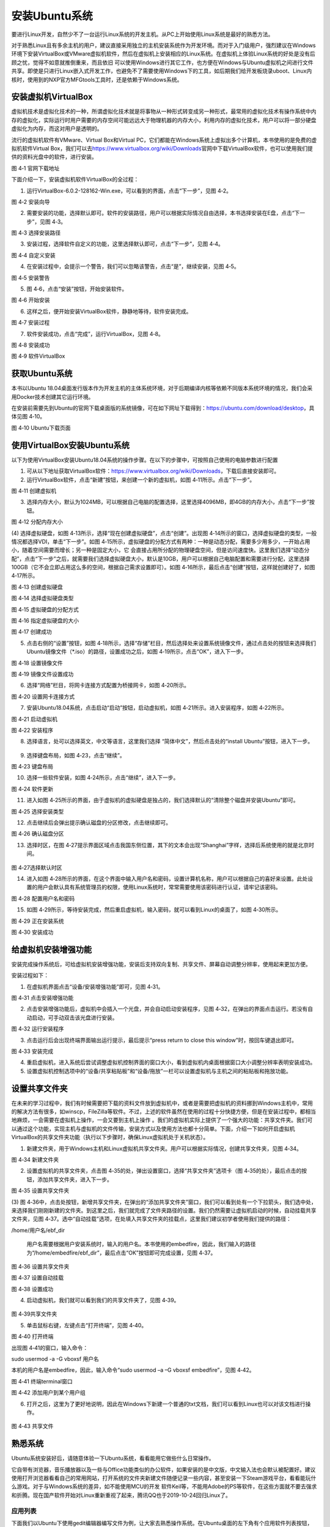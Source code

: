 .. vim: syntax=rst

安装Ubuntu系统
--------------------

要进行Linux开发，自然少不了一台运行Linux系统的开发主机。从PC上开始使用Linux系统是最好的熟悉方法。

对于熟悉Linux且有多余主机的用户，建议直接采用独立的主机安装系统作为开发环境。而对于入门级用户，强烈建议在Windows环境下安装VirtualBox或VMware虚拟机软件，然后在虚拟机上安装相应的Linux系统。在虚拟机上体验Linux系统的好处是没有后顾之忧，觉得不如意就推倒重来，而且依旧
可以使用Windows进行其它工作，也方便在Windows与Ubuntu虚拟机之间进行文件共享。即使是只进行Linux嵌入式开发工作，也避免不了需要使用Windows下的工具，如后期我们给开发板烧录uboot、Linux内核时，使用到的NXP官方MFGtools工具时，还是依赖于Windows系统。

安装虚拟机VirtualBox
~~~~~~~~~~~~~~~~~~~~~~~~~~~~~~~~~~~~~~~~~~~~~~~~~~~~~~~~~~~~~~~~~~~~~~~~~~~~~~~~~~~~~~

虚拟机技术是虚拟化技术的一种，所谓虚拟化技术就是将事物从一种形式转变成另一种形式，最常用的虚拟化技术有操作系统中内存的虚拟化，实际运行时用户需要的内存空间可能远远大于物理机器的内存大小，利用内存的虚拟化技术，用户可以将一部分硬盘虚拟化为内存，而这对用户是透明的。

流行的虚拟机软件有VMware、Virtual Box和Virtual PC，它们都能在Windows系统上虚拟出多个计算机，本书使用的是免费的虚拟机软件Virtual Box，我们可以去\ https://www.virtualbox.org/wiki/Downloads\
官网中下载VirtualBox软件，也可以使用我们提供的资料光盘中的软件，进行安装。

|instal002|

图 4‑1 官网下载地址

下面介绍一下，安装虚拟机软件VirtualBox的全过程：

(1) 运行VirtualBox-6.0.2-128162-Win.exe，可以看到的界面，点击“下一步”，见图 4‑2。

|instal003|

图 4‑2 安装向导

(2) 需要安装的功能，选择默认即可。软件的安装路径，用户可以根据实际情况自由选择，本书选择安装在E盘，点击“下一步”，见图 4‑3。

|instal004|

图 4‑3 选择安装路径

(3) 安装过程，选择软件自定义的功能，这里选择默认即可，点击“下一步”，见图 4‑4。

|instal005|

图 4‑4 自定义安装

(4) 在安装过程中，会提示一个警告，我们可以忽略该警告，点击“是”，继续安装，见图 4‑5。

|instal006|

图 4‑5 安装警告

(5) 图 4‑6，点击“安装”按钮，开始安装软件。

|instal007|

图 4‑6 开始安装

(6) 这样之后，便开始安装VirtualBox软件，静静地等待，软件安装完成。

|instal008|

图 4‑7 安装过程

(7) 软件安装成功，点击“完成”，运行VirtualBox，见图 4‑8。

|instal009|

图 4‑8 安装成功

|instal010|

图 4‑9 软件VirtualBox

获取Ubuntu系统
~~~~~~~~~~~~~~~~~~~~~~~~~~

本书以Ubuntu 18.04桌面发行版本作为开发主机的主体系统环境，对于后期编译内核等依赖不同版本系统环境的情况，我们会采用Docker技术创建其它运行环境。

在安装前需要先到Ubuntu的官网下载桌面版的系统镜像，可在如下网址下载得到：\ https://ubuntu.com/download/desktop\ ，具体见图 4‑10。

|instal011|

图 4‑10 Ubuntu下载页面

使用VirtualBox安装Ubuntu系统
~~~~~~~~~~~~~~~~~~~~~~~~~~~~~~~~~~~~~~~~~~~~~~~~~~~~~~~~~~~~~~

以下为使用VirtualBox安装Ubuntu18.04系统的操作步骤。在以下的步骤中，可按照自己使用的电脑参数进行配置

(1) 可从以下地址获取VirtualBox软件：\ https://www.virtualbox.org/wiki/Downloads\ ，下载后直接安装即可。

(2) 运行VirtualBox软件，点击“新建”按钮，来创建一个新的虚拟机，如图 4‑11所示。点击“下一步”。

|instal012|

图 4‑11 创建虚拟机

(3) 选择内存大小，默认为1024MB，可以根据自己电脑的配置选择，这里选择4096MB，即4GB的内存大小，点击“下一步”按钮。

|instal013|

图 4‑12 分配内存大小

(4) 选择虚拟硬盘，如图 4‑13所示，选择“现在创建虚拟硬盘”，点击“创建”。出现图 4‑14所示的窗口，选择虚拟硬盘的类型，一般情况都选择VDI，单击“下一步”。如图 4‑15所示，虚拟硬盘的分配方式有两种：一种是动态分配，需要多少用多少，一开始占用小，随着空间需要而增长；另一种是固定大小，它
会直接占用所分配的物理硬盘空间，但是访问速度快。这里我们选择“动态分配”，点击“下一步”之后，就需要我们选择虚拟硬盘大小，默认是10GB，用户可以根据自己电脑配置和需要进行分配，这里选择100GB（它不会立即占用这么多的空间，根据自己需求设置即可）。如图
4‑16所示，最后点击“创建”按钮，这样就创建好了，如图 4‑17所示。

|instal014|

图 4‑13 创建虚拟硬盘

|instal015|

图 4‑14 选择虚拟硬盘类型

|instal016|

图 4‑15 虚拟硬盘的分配方式

|instal017|

图 4‑16 指定虚拟硬盘的大小

|instal018|

图 4‑17 创建成功

(5) 点击右侧的“设置”按钮，如图 4‑18所示，选择“存储”栏目，然后选择处来设置系统镜像文件，通过点击处的按钮来选择我们Ubuntu镜像文件（*.iso）的路径，设置成功之后，如图 4‑19所示，点击“OK”，进入下一步。

|instal019|

图 4‑18 设置镜像文件

|instal020|

图 4‑19 镜像文件设置成功

(6) 选择“网络”栏目，将网卡连接方式配置为桥接网卡，如图 4‑20所示。

|instal021|

图 4‑20 设置网卡连接方式

(7) 安装Ubuntu18.04系统，点击启动“启动”按钮，启动虚拟机，如图 4‑21所示。进入安装程序，如图 4‑22所示。

|instal022|

图 4‑21 启动虚拟机

|instal023|

图 4‑22 安装程序

(8) 选择语言，处可以选择英文，中文等语言，这里我们选择 “简体中文”，然后点击处的“install Ubuntu”按钮，进入下一步。

..

   |instal024|

(9) 选择键盘布局，如图 4‑23，点击“继续”。

|instal025|

图 4‑23 键盘布局

(10) 选择一些软件安装，如图 4‑24所示，点击“继续”，进入下一步。

|instal026|

图 4‑24 软件更新

(11) 进入如图 4‑25所示的界面，由于虚拟机的虚拟硬盘是独占的，我们选择默认的“清除整个磁盘并安装Ubuntu”即可。

|instal027|

图 4‑25 选择安装类型

(12) 点击继续后会弹出提示确认磁盘的分区修改，点击继续即可。

|instal028|

图 4‑26 确认磁盘分区

(13) 选择时区，在图 4‑27提示界面区域点击我国东侧位置，其下的文本会出现“Shanghai”字样，选择后系统使用的就是北京时间。

..

   |instal029|

图 4‑27选择默认时区

(14) 进入如图 4‑28所示的界面，在这个界面中输入用户名和密码，设置计算机名称，用户可以根据自己的喜好来设置。此处设置的用户会默认具有系统管理员的权限，使用Linux系统时，常常需要使用该密码进行认证，请牢记该密码。

|instal030|

图 4‑28 配置用户名和密码

(15) 如图 4‑29所示，等待安装完成，然后重启虚拟机，输入密码，就可以看到Linux的桌面了，如图 4‑30所示。

|instal031|

图 4‑29 正在安装系统

|instal032|

图 4‑30 安装成功

给虚拟机安装增强功能
~~~~~~~~~~~~~~~~~~~~~~~~~~

安装完成操作系统后，可给虚拟机安装增强功能，安装后支持双向复制、共享文件、屏幕自动调整分辨率，使用起来更加方便。

安装过程如下：

(1) 在虚拟机界面点击“设备/安装增强功能”即可，见图 4‑31。

|instal033|

图 4‑31 点击安装增强功能

(2) 点击安装增强功能后，虚拟机中会插入一个光盘，并会自动启动安装程序，见图 4‑32，在弹出的界面点击运行。若没有自动启动，可手动双击该光盘进行安装。

|instal034|

图 4‑32 运行安装程序

(3) 点击运行后会出现终端界面输出运行提示，最后提示“press return to close this window”时，按回车键退出即可。

|instal035|

图 4‑33 安装完成

(4) 重启虚拟机，进入系统后尝试调整虚拟机控制界面的窗口大小，看到虚拟机内桌面根据窗口大小调整分辨率表明安装成功。

(5) 设置虚拟机控制选项中的“设备/共享粘贴板”和“设备/拖放”一栏可以设置虚拟机与主机之间的粘贴板和拖放功能。

设置共享文件夹
~~~~~~~~~~~~~~~

在未来的学习过程中，我们有时候需要把下载的资料文件放到虚拟机中，或者是需要把虚拟机的资料挪到Windows主机中，常用的解决方法有很多，如winscp，FileZilla等软件。不过，上述的软件虽然在使用的过程十分快捷方便，但是在安装过程中，都相当地麻烦，一会需要在虚拟机上操作，一会又要到主机上操作
。我们的虚拟机实际上提供了一个强大的功能：共享文件夹。我们可以通过这个功能，实现主机与虚拟机的文件传输，安装方式以及使用方法也都十分简单。下面，介绍一下如何开启虚拟机VirtualBox的共享文件夹功能（执行以下步骤时，确保Linux虚拟机处于关机状态）。

(1) 新建文件夹，用于Windows主机和Linux虚拟机共享文件夹。用户可以根据实际情况，创建共享文件夹，见图 4‑34。

|instal036|

图 4‑34 新建文件夹

(2) 设置虚拟机的共享文件夹，点击图 4‑35的处，弹出设置窗口，选择“共享文件夹”选项卡（图 4‑35的处），最后点击的按钮，添加共享文件夹，进入下一步。

|instal037|

图 4‑35 设置共享文件夹

(3) 图 4‑36中，点击处按钮，新增共享文件夹，在弹出的“添加共享文件夹”窗口，我们可以看到处有一个下拉箭头，我们选中处，来选择我们刚刚新建的文件夹。到这里之后，我们就完成了文件夹路径的设置。我们仍然需要让虚拟机启动的时候，自动挂载共享文件夹，见图
4‑37。选中“自动挂载”选项，在处填入共享文件夹的挂载点，这里我们建议初学者使用我们提供的路径：

/home/用户名/ebf_dir

   用户名需要根据用户安装系统时，输入的用户名。本书使用的embedfire，因此，我们输入的路径为“/home/embedfire/ebf_dir”，最后点击“OK”按钮即可完成设置，见图 4‑37。

|instal038|

图 4‑36 设置共享文件夹

|instal039|

图 4‑37 设置自动挂载

|instal040|

图 4‑38 设置成功

(4) 启动虚拟机，我们就可以看到我们的共享文件夹了，见图 4‑39。

..

   |instal041|

图 4‑39共享文件夹

(5) 单击鼠标右键，左键点击“打开终端”，见图 4‑40。

|instal042|

图 4‑40 打开终端

出现图 4‑41的窗口，输入命令：

sudo usermod -a -G vboxsf 用户名

本机的用户名是embedfire，因此，输入命令“sudo usermod –a –G vboxsf embedfire”，见图 4‑42。

|instal043|

图 4‑41 终端terminal窗口

|instal044|

图 4‑42 添加用户到某个用户组

(6) 打开之后，这里为了更好地说明，因此在Windows下新建一个普通的txt文档，我们可以看到Linux也可以对该文档进行操作。

..

   |instal045|

图 4‑43 共享文件

熟悉系统
~~~~~~~~~~~~

Ubuntu系统安装好后，请随意体验一下Ubuntu系统，看看能用它做些什么日常操作。

它自带有浏览器，音乐播放器以及一些与Office功能类似的办公软件，如果安装的是中文版，中文输入法也会默认被配置好。建议使用打开浏览器看看自己的常用网站，打开系统的文件夹新建文件随便记录一些内容，甚至安装一下Steam游戏平台，看看能玩什么游戏。对于与Windows系统的差异，如不能使用MCU的开发
软件Keil等，不能用Adobe的PS等软件，在这些方面就不要去强求和折腾。现在国产软件开始对Linux重新重视了起来，腾讯QQ也于2019-10-24回归Linux了。

应用列表
^^^^^^^^^^^^^^^^^^^^^^^^^^^^^^^^^^^^^^^^^^^^^^^^^

下面我们以Ubuntu下使用gedit编辑器编写文件为例，让大家去熟悉操作系统。在Ubuntu桌面的左下角有个应用软件列表按钮，点开后可看到系统中包含的应用，如图 4‑44。

|instal046|

图 4‑44 应用软件列表

图 4‑44中的“文本编辑器”即是Ubuntu系统自带的gedit编辑器，直接点击后打开可以输入文字，它的使用就类似Windows系统自带的记事本软件一样。

使用拼音输入法
^^^^^^^^^^^^^^^^^^^^^^^^^^^^^^^^^^^^^^^^^^^^^^^^^^^^^^^^^^^^^^^^^^^^^^^^^^^^^^^^^^^^^^^^^^^^^^^^^

如果安装Ubuntu系统时选择了中文支持，那么系统安装后就自带拼音输入法，其设置位置在桌面状态栏的“zh”图标中，点击后可选择汉语拼音输入法，如图 4‑45。

|instal047|

图 4‑45 使用拼音输入法

|instal048|

图 4‑46 文字输入

该输入法使用效果如图 4‑46，使用输入法时可以通过“Shift”键快速切换中英文输入。

在后面我们使用命令行的时候，建议直接把输入法关闭掉，即重新点击输入法设置的图标，把它选择回“zh”即可。

文件浏览器
^^^^^^^^^^^^^^^^^^^^^^^^^^^^^^^^^^^^^^^^^^^^^^^^^^

输入完内容后点击编辑器右侧的保存按钮，它会弹出选择文件保存位置的弹框，如图 4‑47。

|instal049|

图 4‑47 保存文件

可以看到它默认的保存位置是“主目录embedfire”，这个是用户自己的目录，如果你选择其它位置，有可能会因为没有权限而无法保存。选定好存储位置并输入文件名称后，通过保存按钮可保存文件。

保存关闭文件后，点击桌面任务栏的文件浏览器图标，可以打开到刚刚文件存放的目录，查找到该文件，如图 4‑48。

|instal050|

图 4‑48文件浏览器

安装软件及权限
~~~~~~~~~~~~~~~~~~~~~~~~~~~~~~

不同的Linux发行版安装应用软件的方式不尽相同，Ubuntu系统自带了软件中心，使用它可以非常方便地安装和卸载各种软件。

在桌面的任务栏有“Ubuntu软件”图标，图 4‑49所示，点击后可以打开软件中心。

|instal051|

图 4‑49 Ubuntu软件

我们尝试安装“2048”小游戏。打开软件之后，点击搜索的按钮（图 4‑50中的框框处），输入“2048”，如图 4‑51所示，点击安装框框处的“2048”游戏。

|instal052|

图 4‑50 Ubuntu软件中心全貌

|instal053|

图 4‑51小游戏2048

安装软件时，可能会弹出如图 4‑52的提示，由于需要系统管理员的权限，所以要输入密码进行认证，该密码为安装系统时，图 4‑28中设置的用户密码。

|instal054|

图 4‑52 认证提示

在Linux系统下，所有的操作都有明确的权限要求。如安装软件需要系统管理员权限；普通用户在自己所属的目录下才能创建文件等。

目前Ubuntu软件中心采用Snap软件市场来安装软件，暂时还没有国内的镜像下载源，所以下载可能需要花比较长的时间。如果不想体验可以直接点击取消安装。

.. |instal002| image:: media/instal002.jpeg
   :width: 2.77273in
   :height: 1.53788in
.. |instal003| image:: media/instal003.jpg
   :width: 5.15in
   :height: 4.025in
.. |instal004| image:: media/instal004.jpg
   :width: 5.15in
   :height: 4.025in
.. |instal005| image:: media/instal005.jpg
   :width: 5.15in
   :height: 4.025in
.. |instal006| image:: media/instal006.jpg
   :width: 5.15in
   :height: 4.025in
.. |instal007| image:: media/instal007.jpg
   :width: 5.15in
   :height: 4.025in
.. |instal008| image:: media/instal008.jpg
   :width: 5.15in
   :height: 4.025in
.. |instal009| image:: media/instal009.jpg
   :width: 5.15in
   :height: 4.025in
.. |instal010| image:: media/instal010.jpeg
   :width: 5.29189in
   :height: 2.83899in
.. |instal011| image:: media/instal011.png
   :width: 5.76806in
   :height: 2.68709in
.. |instal012| image:: media/instal012.jpg
   :width: 4.46903in
   :height: 2.74835in
.. |instal013| image:: media/instal013.jpg
   :width: 4.30833in
   :height: 3.68333in
.. |instal014| image:: media/instal014.jpg
   :width: 4.30833in
   :height: 3.68333in
.. |instal015| image:: media/instal015.jpg
   :width: 4.36667in
   :height: 4.15in
.. |instal016| image:: media/instal016.jpg
   :width: 4.36667in
   :height: 4.15in
.. |instal017| image:: media/instal017.jpg
   :width: 4.36667in
   :height: 4.15in
.. |instal018| image:: media/instal018.jpg
   :width: 5.76806in
   :height: 3.54722in
.. |instal019| image:: media/instal019.jpg
   :width: 5.76806in
   :height: 3.76984in
.. |instal020| image:: media/instal020.jpg
   :width: 5.76806in
   :height: 3.68542in
.. |instal021| image:: media/instal021.jpg
   :width: 5.76806in
   :height: 3.68542in
.. |instal022| image:: media/instal022.jpg
   :width: 5.76806in
   :height: 3.54722in
.. |instal023| image:: media/instal023.jpg
   :width: 4.75in
   :height: 4.08662in
.. |instal024| image:: media/instal024.jpg
   :width: 5.76806in
   :height: 4.10972in
.. |instal025| image:: media/instal025.jpg
   :width: 5.76806in
   :height: 4.48056in
.. |instal026| image:: media/instal026.jpg
   :width: 5.76806in
   :height: 4.50208in
.. |instal027| image:: media/instal027.jpg
   :width: 4.89103in
   :height: 3.48486in
.. |instal028| image:: media/instal028.jpg
   :width: 5.76806in
   :height: 4.32604in
.. |instal029| image:: media/instal029.jpg
   :width: 4.75in
   :height: 3.39637in
.. |instal030| image:: media/instal030.jpg
   :width: 5.18608in
   :height: 4.50364in
.. |instal031| image:: media/instal031.jpg
   :width: 5.76806in
   :height: 4.34167in
.. |instal032| image:: media/instal032.jpeg
   :width: 5.76806in
   :height: 3.09444in
.. |instal033| image:: media/instal033.png
   :width: 3.99671in
   :height: 2.57051in
.. |instal034| image:: media/instal034.png
   :width: 5.36842in
   :height: 1.88889in
.. |instal035| image:: media/instal035.png
   :width: 4.46154in
   :height: 3.01749in
.. |instal036| image:: media/instal036.jpg
   :width: 5.76806in
   :height: 3.18542in
.. |instal037| image:: media/instal037.jpg
   :width: 4.89394in
   :height: 4.15095in
.. |instal038| image:: media/instal038.jpg
   :width: 5.76806in
   :height: 3.68958in
.. |instal039| image:: media/instal039.jpg
   :width: 2.9in
   :height: 2.28333in
.. |instal040| image:: media/instal040.jpg
   :width: 5.76806in
   :height: 3.68542in
.. |instal041| image:: media/instal041.jpg
   :width: 1.19167in
   :height: 0.80833in
.. |instal042| image:: media/instal042.jpg
   :width: 2.06667in
   :height: 1.81667in
.. |instal043| image:: media/instal043.jpg
   :width: 5.77083in
   :height: 1.22222in
.. |instal044| image:: media/instal044.jpg
   :width: 3.87121in
   :height: 0.2197in
.. |instal045| image:: media/instal045.jpg
   :width: 5.76806in
   :height: 3.14861in
.. |instal046| image:: media/instal046.png
   :width: 3.84057in
   :height: 3.85897in
.. |instal047| image:: media/instal047.png
   :width: 5.38462in
   :height: 2.53688in
.. |instal048| image:: media/instal048.png
   :width: 5.45524in
   :height: 1.95657in
.. |instal049| image:: media/instal049.png
   :width: 5.02308in
   :height: 3.41667in
.. |instal050| image:: media/instal050.png
   :width: 5.40283in
   :height: 1.86538in
.. |instal051| image:: media/instal051.jpg
   :width: 0.41693in
   :height: 1.96154in
.. |instal052| image:: media/instal052.jpg
   :width: 5.76923in
   :height: 3.25in
.. |instal053| image:: media/instal053.png
   :width: 6.15116in
   :height: 3.71745in
.. |instal054| image:: media/instal054.png
   :width: 3.62199in
   :height: 2.59091in
